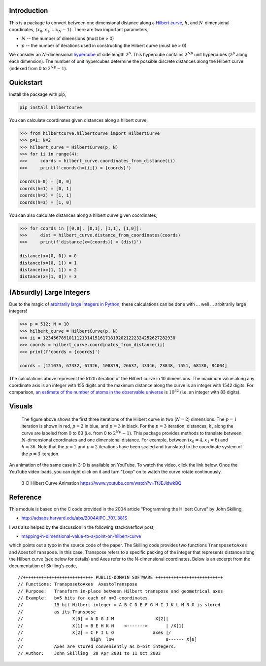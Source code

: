 ============
Introduction
============

This is a package to convert between one dimensional distance along a
`Hilbert curve`_, :math:`h`, and :math:`N`-dimensional coordinates,
:math:`(x_0, x_1, ... x_N-1)`.  There are two important parameters,

* :math:`N` -- the number of dimensions (must be > 0)
* :math:`p` -- the number of iterations used in constructing the Hilbert curve (must be > 0)

We consider an :math:`N`-dimensional `hypercube`_ of side length :math:`2^p`.
This hypercube contains :math:`2^{N p}` unit hypercubes (:math:`2^p` along
each dimension).  The number of unit hypercubes determine the possible
discrete distances along the Hilbert curve (indexed from 0 to
:math:`2^{N p} - 1`).


==========
Quickstart
==========

Install the package with pip,

.. code-block:: bash

  pip install hilbertcurve

You can calculate coordinates given distances along a hilbert curve,

.. code-block:: python

  >>> from hilbertcurve.hilbertcurve import HilbertCurve
  >>> p=1; N=2
  >>> hilbert_curve = HilbertCurve(p, N)
  >>> for ii in range(4):
  >>>     coords = hilbert_curve.coordinates_from_distance(ii)
  >>>     print(f'coords(h={ii}) = {coords}')

  coords(h=0) = [0, 0]
  coords(h=1) = [0, 1]
  coords(h=2) = [1, 1]
  coords(h=3) = [1, 0]

You can also calculate distances along a hilbert curve given coordinates,

.. code-block:: python

  >>> for coords in [[0,0], [0,1], [1,1], [1,0]]:
  >>>     dist = hilbert_curve.distance_from_coordinates(coords)
  >>>     print(f'distance(x={coords}) = {dist}')

  distance(x=[0, 0]) = 0
  distance(x=[0, 1]) = 1
  distance(x=[1, 1]) = 2
  distance(x=[1, 0]) = 3


=========================
(Absurdly) Large Integers
=========================

Due to the magic of `arbitrarily large integers in Python`_,
these calculations can be done with ... well ... arbitrarily large integers!

.. code-block:: python

  >>> p = 512; N = 10
  >>> hilbert_curve = HilbertCurve(p, N)
  >>> ii = 123456789101112131415161718192021222324252627282930
  >>> coords = hilbert_curve.coordinates_from_distance(ii)
  >>> print(f'coords = {coords}')

  coords = [121075, 67332, 67326, 108879, 26637, 43346, 23848, 1551, 68130, 84004]

The calculations above represent the 512th iteration of the Hilbert curve in 10 dimensions.
The maximum value along any coordinate axis is an integer with 155 digits and the maximum
distance along the curve is an integer with 1542 digits.  For comparison,
`an estimate of the number of atoms in the observable universe`_
is :math:`10^{82}` (i.e. an integer with 83 digits).

=======
Visuals
=======


.. figure:: n2_p3.png

   The figure above shows the first three iterations of the Hilbert
   curve in two (:math:`N=2`) dimensions.  The :math:`p=1` iteration is shown
   in red, :math:`p=2` in blue, and :math:`p=3` in black.
   For the :math:`p=3` iteration, distances, :math:`h`, along the curve are
   labeled from 0 to 63 (i.e. from 0 to :math:`2^{N p}-1`).  This package
   provides methods to translate between :math:`N`-dimensional coordinates and one
   dimensional distance.  For example, between (:math:`x_0=4, x_1=6`) and
   :math:`h=36`.  Note that the :math:`p=1` and :math:`p=2` iterations have been
   scaled and translated to the coordinate system of the :math:`p=3` iteration.


An animation of the same case in 3-D is available on YouTube.  To watch the video,
click the link below.  Once the YouTube video loads, you can right click on it and
turn "Loop" on to watch the curve rotate continuously.

.. figure:: https://img.youtube.com/vi/TfJEJidwkBQ/0.jpg

   3-D Hilbert Curve Animation https://www.youtube.com/watch?v=TfJEJidwkBQ

=========
Reference
=========

This module is based on the C code provided in the 2004 article
"Programming the Hilbert Curve" by John Skilling,

* http://adsabs.harvard.edu/abs/2004AIPC..707..381S

I was also helped by the discussion in the following stackoverflow post,

* `mapping-n-dimensional-value-to-a-point-on-hilbert-curve`_

which points out a typo in the source code of the paper.  The Skilling code
provides two functions ``TransposetoAxes`` and ``AxestoTranspose``.  In this
case, Transpose refers to a specific packing of the integer that represents
distance along the Hilbert curve (see below for details) and
Axes refer to the N-dimensional coordinates.  Below is an excerpt from the
documentation of Skilling's code,

::

    //+++++++++++++++++++++++++++ PUBLIC-DOMAIN SOFTWARE ++++++++++++++++++++++++++
    // Functions: TransposetoAxes  AxestoTranspose
    // Purpose:   Transform in-place between Hilbert transpose and geometrical axes
    // Example:   b=5 bits for each of n=3 coordinates.
    //            15-bit Hilbert integer = A B C D E F G H I J K L M N O is stored
    //            as its Transpose
    //                   X[0] = A D G J M                X[2]|
    //                   X[1] = B E H K N    <------->       | /X[1]
    //                   X[2] = C F I L O               axes |/
    //                          high  low                    0------ X[0]
    //            Axes are stored conveniently as b-bit integers.
    // Author:    John Skilling  20 Apr 2001 to 11 Oct 2003



.. _Hilbert curve: https://en.wikipedia.org/wiki/Hilbert_curve
.. _hypercube: https://en.wikipedia.org/wiki/Hypercube
.. _arbitrarily large integers in Python: https://docs.python.org/3.3/library/stdtypes.html#numeric-types-int-float-complex
.. _an estimate of the number of atoms in the observable universe: https://www.universetoday.com/36302/atoms-in-the-universe
.. _mapping-n-dimensional-value-to-a-point-on-hilbert-curve: http://stackoverflow.com/questions/499166/mapping-n-dimensional-value-to-a-point-on-hilbert-curve
